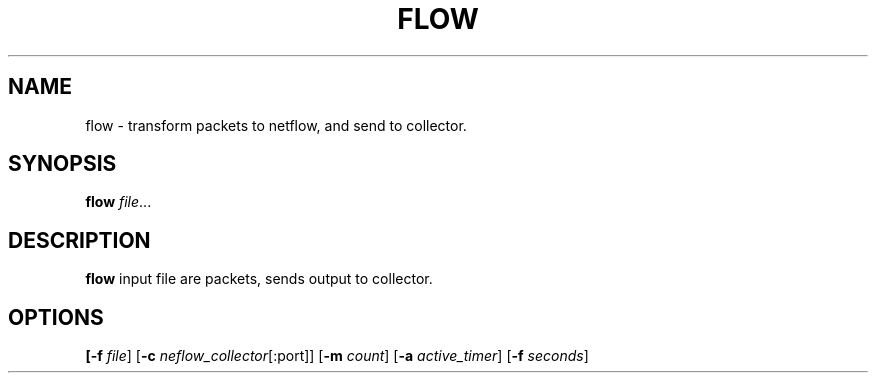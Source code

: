.TH FLOW 1
.SH NAME
flow \- transform packets to netflow, and send to collector.
.SH SYNOPSIS
.B flow
.IR file ...
.SH DESCRIPTION
.B flow
input file are packets, sends output to collector.
.SH OPTIONS
.B
[\fB-f \fR\fI file\fR]
[\fB-c \fR\fI neflow_collector\fR[\fR:port\fR]]
[\fB-m \fR\fI count\fR]
[\fB-a \fR\fI active_timer\fR]
[\fB-f \fR\fI seconds\fR]